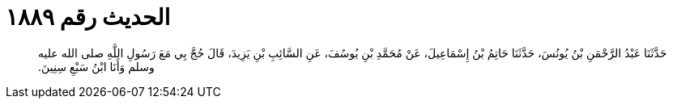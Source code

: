 
= الحديث رقم ١٨٨٩

[quote.hadith]
حَدَّثَنَا عَبْدُ الرَّحْمَنِ بْنُ يُونُسَ، حَدَّثَنَا حَاتِمُ بْنُ إِسْمَاعِيلَ، عَنْ مُحَمَّدِ بْنِ يُوسُفَ، عَنِ السَّائِبِ بْنِ يَزِيدَ، قَالَ حُجَّ بِي مَعَ رَسُولِ اللَّهِ صلى الله عليه وسلم وَأَنَا ابْنُ سَبْعِ سِنِينَ‏.‏